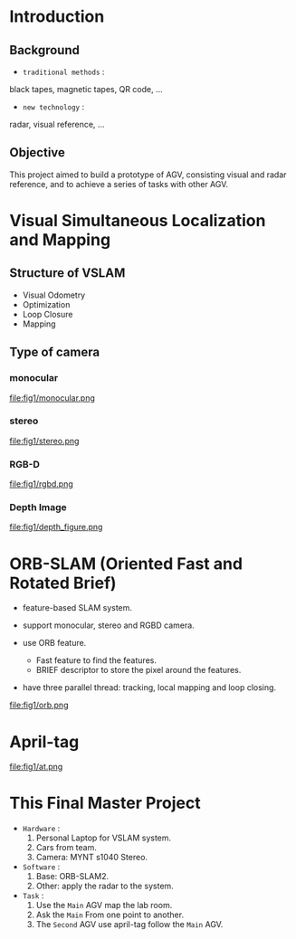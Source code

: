 #+OPTIONS: toc:2 num:nil
#+REVEAL_ROOT: https://cdn.jsdelivr.net/npm/reveal.js
# #+REVEAL_ROOT: file:///home/allen/Workspaces/reveal.js
#+reveal_theme: solarized
#+REVEAL_INIT_OPTIONS: transition: 'concave'
#+reveal_hlevel: 2
#+reveal_title_slide:<p>Scheduling Optimization with Visual References</p>
#+reveal_title_slide:<p>in Multi-AGV Coordination</p>
#+reveal_title_slide:<p>%a</p> <p>%e</p>
# #+reveal: split

* Introduction

** Background

+ =traditional methods= :
black tapes, magnetic tapes, QR code, ...

+ =new technology= :
radar, visual reference, ...

** Objective

This project aimed to build a prototype of AGV, consisting visual and radar reference, and to achieve a series of tasks with other AGV.

* Visual Simultaneous Localization and Mapping

** Structure of VSLAM

+ Visual Odometry
+ Optimization
+ Loop Closure
+ Mapping

** Type of camera
*** monocular
#+attr_html: :width 400px
#+attr_latex: :width 400px
file:fig1/monocular.png
# #+reveal: split

*** stereo
#+attr_html: :width 800px
#+attr_latex: :width 800px
file:fig1/stereo.png
# #+reveal: split

*** RGB-D
#+attr_html: :width 800px
#+attr_latex: :width 800px
file:fig1/rgbd.png
# #+reveal: split

*** Depth Image
#+attr_html: :width 800px
#+attr_latex: :width 800px
file:fig1/depth_figure.png

* ORB-SLAM (Oriented Fast and Rotated Brief)

- feature-based SLAM system.
- support monocular, stereo and RGBD camera.
- use ORB feature.
  - Fast feature to find the features.
  - BRIEF descriptor to store the pixel around the features.
- have three parallel thread: tracking, local mapping and loop closing.

  #+reveal: split
#+attr_html: :width 800px
#+attr_latex: :width 800px
file:fig1/orb.png

* April-tag

#+attr_html: :width 800px
#+attr_latex: :width 800px
file:fig1/at.png

* This Final Master Project

- =Hardware= :
  1) Personal Laptop for VSLAM system.
  2) Cars from team.
  3) Camera: MYNT s1040 Stereo.
- =Software= :
  1) Base: ORB-SLAM2.
  2) Other: apply the radar to the system.
- =Task= :
  1) Use the =Main= AGV map the lab room.
  2) Ask the =Main= From one point to another.
  3) The =Second= AGV use april-tag follow the =Main= AGV.
